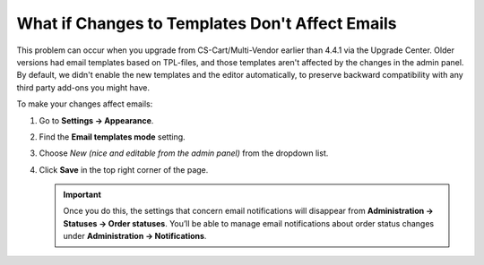 ************************************************
What if Changes to Templates Don't Affect Emails
************************************************

This problem can occur when you upgrade from CS-Cart/Multi-Vendor earlier than 4.4.1 via the Upgrade Center. Older versions had email templates based on TPL-files, and those templates aren't affected by the changes in the admin panel. By default, we didn't enable the new templates and the editor automatically, to preserve backward compatibility with any third party add-ons you might have.

To make your changes affect emails:

#. Go to **Settings → Appearance**.

#. Find the **Email templates mode** setting.

#. Choose *New (nice and editable from the admin panel)* from the dropdown list.

#. Click **Save** in the top right corner of the page.

   .. important::

       Once you do this, the settings that concern email notifications will disappear from **Administration → Statuses → Order statuses**. You’ll be able to manage email notifications about order status changes under **Administration → Notifications**.

   .. image:: img/template_mode.png
       :align: center
       :alt: The "Email template mode" setting.

.. meta::
   :description: What should I do if I don't see email template editor in CS-Cart or Multi-Vendor ecommerce platform?


